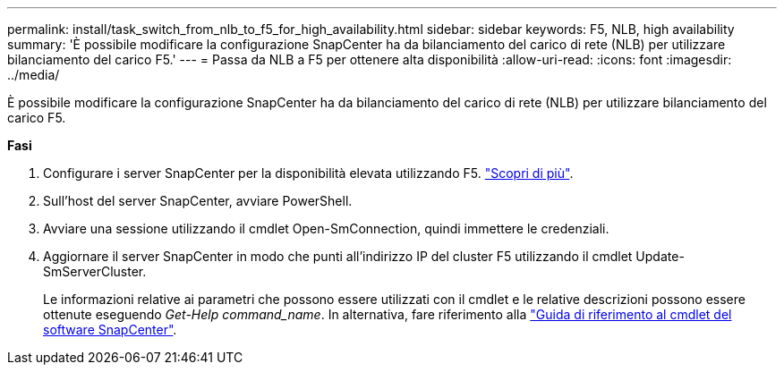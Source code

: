 ---
permalink: install/task_switch_from_nlb_to_f5_for_high_availability.html 
sidebar: sidebar 
keywords: F5, NLB, high availability 
summary: 'È possibile modificare la configurazione SnapCenter ha da bilanciamento del carico di rete (NLB) per utilizzare bilanciamento del carico F5.' 
---
= Passa da NLB a F5 per ottenere alta disponibilità
:allow-uri-read: 
:icons: font
:imagesdir: ../media/


[role="lead"]
È possibile modificare la configurazione SnapCenter ha da bilanciamento del carico di rete (NLB) per utilizzare bilanciamento del carico F5.

*Fasi*

. Configurare i server SnapCenter per la disponibilità elevata utilizzando F5. https://kb.netapp.com/Advice_and_Troubleshooting/Data_Protection_and_Security/SnapCenter/How_to_configure_SnapCenter_Servers_for_high_availability_using_F5_Load_Balancer["Scopri di più"^].
. Sull'host del server SnapCenter, avviare PowerShell.
. Avviare una sessione utilizzando il cmdlet Open-SmConnection, quindi immettere le credenziali.
. Aggiornare il server SnapCenter in modo che punti all'indirizzo IP del cluster F5 utilizzando il cmdlet Update-SmServerCluster.
+
Le informazioni relative ai parametri che possono essere utilizzati con il cmdlet e le relative descrizioni possono essere ottenute eseguendo _Get-Help command_name_. In alternativa, fare riferimento alla https://library.netapp.com/ecm/ecm_download_file/ECMLP2886895["Guida di riferimento al cmdlet del software SnapCenter"^].


